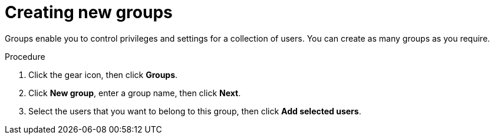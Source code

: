 [id='business-central-settings-creating-new-groups-proc']
= Creating new groups

Groups enable you to control privileges and settings for a collection of users. You can create as many groups as you require. 

.Procedure
. Click the gear icon, then click *Groups*.
. Click *New group*, enter a group name, then click *Next*.
. Select the users that you want to belong to this group, then click *Add selected users*.

